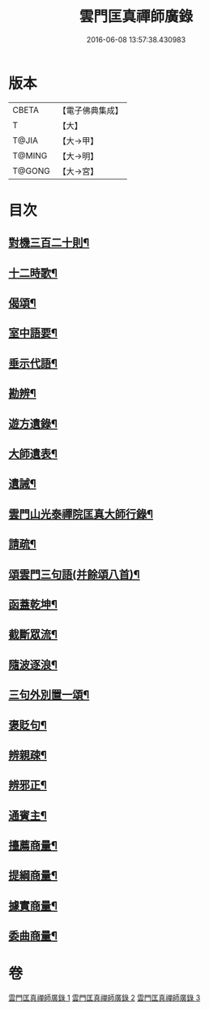#+TITLE: 雲門匡真禪師廣錄 
#+DATE: 2016-06-08 13:57:38.430983

* 版本
 |     CBETA|【電子佛典集成】|
 |         T|【大】     |
 |     T@JIA|【大→甲】   |
 |    T@MING|【大→明】   |
 |    T@GONG|【大→宮】   |

* 目次
** [[file:KR6q0073_001.txt::001-0545a18][對機三百二十則¶]]
** [[file:KR6q0073_001.txt::001-0553b12][十二時歌¶]]
** [[file:KR6q0073_001.txt::001-0553b20][偈頌¶]]
** [[file:KR6q0073_002.txt::002-0553c25][室中語要¶]]
** [[file:KR6q0073_002.txt::002-0561c6][垂示代語¶]]
** [[file:KR6q0073_003.txt::003-0567b14][勘辨¶]]
** [[file:KR6q0073_003.txt::003-0573b5][遊方遺錄¶]]
** [[file:KR6q0073_003.txt::003-0575a22][大師遺表¶]]
** [[file:KR6q0073_003.txt::003-0575b13][遺誡¶]]
** [[file:KR6q0073_003.txt::003-0575c4][雲門山光泰禪院匡真大師行錄¶]]
** [[file:KR6q0073_003.txt::003-0576a20][請疏¶]]
** [[file:KR6q0073_003.txt::003-0576b20][頌雲門三句語(并餘頌八首)¶]]
** [[file:KR6q0073_003.txt::003-0576b22][函蓋乾坤¶]]
** [[file:KR6q0073_003.txt::003-0576b25][截斷眾流¶]]
** [[file:KR6q0073_003.txt::003-0576b28][隨波逐浪¶]]
** [[file:KR6q0073_003.txt::003-0576c2][三句外別置一頌¶]]
** [[file:KR6q0073_003.txt::003-0576c5][褒貶句¶]]
** [[file:KR6q0073_003.txt::003-0576c8][辨親疎¶]]
** [[file:KR6q0073_003.txt::003-0576c11][辨邪正¶]]
** [[file:KR6q0073_003.txt::003-0576c14][通賓主¶]]
** [[file:KR6q0073_003.txt::003-0576c17][擡薦商量¶]]
** [[file:KR6q0073_003.txt::003-0576c20][提綱商量¶]]
** [[file:KR6q0073_003.txt::003-0576c23][據實商量¶]]
** [[file:KR6q0073_003.txt::003-0576c26][委曲商量¶]]

* 卷
[[file:KR6q0073_001.txt][雲門匡真禪師廣錄 1]]
[[file:KR6q0073_002.txt][雲門匡真禪師廣錄 2]]
[[file:KR6q0073_003.txt][雲門匡真禪師廣錄 3]]

